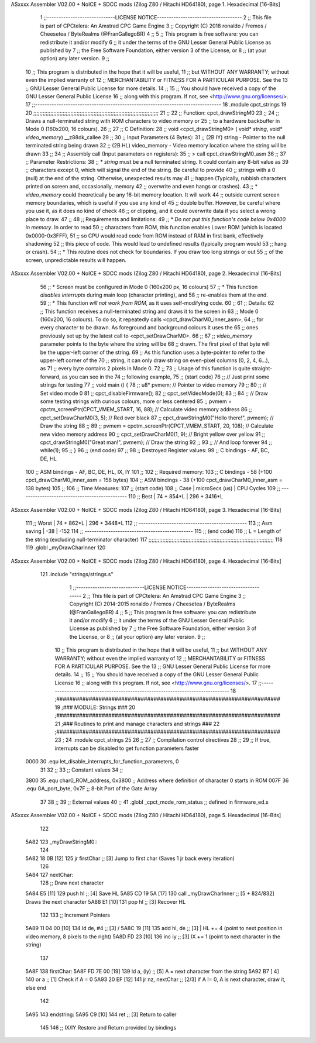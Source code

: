 ASxxxx Assembler V02.00 + NoICE + SDCC mods  (Zilog Z80 / Hitachi HD64180), page 1.
Hexadecimal [16-Bits]



                              1 ;;-----------------------------LICENSE NOTICE------------------------------------
                              2 ;;  This file is part of CPCtelera: An Amstrad CPC Game Engine 
                              3 ;;  Copyright (C) 2018 ronaldo / Fremos / Cheesetea / ByteRealms (@FranGallegoBR)
                              4 ;;
                              5 ;;  This program is free software: you can redistribute it and/or modify
                              6 ;;  it under the terms of the GNU Lesser General Public License as published by
                              7 ;;  the Free Software Foundation, either version 3 of the License, or
                              8 ;;  (at your option) any later version.
                              9 ;;
                             10 ;;  This program is distributed in the hope that it will be useful,
                             11 ;;  but WITHOUT ANY WARRANTY; without even the implied warranty of
                             12 ;;  MERCHANTABILITY or FITNESS FOR A PARTICULAR PURPOSE.  See the
                             13 ;;  GNU Lesser General Public License for more details.
                             14 ;;
                             15 ;;  You should have received a copy of the GNU Lesser General Public License
                             16 ;;  along with this program.  If not, see <http://www.gnu.org/licenses/>.
                             17 ;;-------------------------------------------------------------------------------
                             18 .module cpct_strings
                             19 
                             20 ;;;;;;;;;;;;;;;;;;;;;;;;;;;;;;;;;;;;;;;;;;;;;;;;;;;;;;;;;;;;;;;;;;;;;;;;;;;;;;;;;
                             21 ;;
                             22 ;; Function: cpct_drawStringM0
                             23 ;;
                             24 ;;    Draws a null-terminated string with ROM characters to video memory or 
                             25 ;; to a hardware backbuffer in Mode 0 (160x200, 16 colours).
                             26 ;;
                             27 ;; C Definition:
                             28 ;;    void <cpct_drawStringM0> ( void* *string*, void* *video_memory*) __z88dk_callee
                             29 ;;
                             30 ;; Input Parameters (4 Bytes):
                             31 ;;  (2B IY) string       - Pointer to the null terminated string being drawn
                             32 ;;  (2B HL) video_memory - Video memory location where the string will be drawn
                             33 ;;
                             34 ;; Assembly call (Input parameters on registers):
                             35 ;;    > call cpct_drawStringM0_asm
                             36 ;;
                             37 ;; Parameter Restrictions:
                             38 ;;  * *string* must be a null terminated string. It could contain any 8-bit value as 
                             39 ;; characters except 0, which will signal the end of the string. Be careful to provide
                             40 ;; strings with a 0 (null) at the end of the string. Otherwise, unexpected results may
                             41 ;; happen (Typically, rubbish characters printed on screen and, occasionally, memory 
                             42 ;; overwrite and even hangs or crashes).
                             43 ;;  * *video_memory* could theoretically be any 16-bit memory location. It will work
                             44 ;; outside current screen memory boundaries, which is useful if you use any kind of
                             45 ;; double buffer. However, be careful where you use it, as it does no kind of check
                             46 ;; or clipping, and it could overwrite data if you select a wrong place to draw.
                             47 ;;
                             48 ;; Requirements and limitations:
                             49 ;;  * *Do not put this function's code below 0x4000 in memory*. In order to read
                             50 ;; characters from ROM, this function enables Lower ROM (which is located 0x0000-0x3FFF),
                             51 ;; so CPU would read code from ROM instead of RAM in first bank, effectively shadowing
                             52 ;; this piece of code. This would lead to undefined results (typically program would
                             53 ;; hang or crash).
                             54 ;;  * This routine does not check for boundaries. If you draw too long strings or out 
                             55 ;; of the screen, unpredictable results will happen.
ASxxxx Assembler V02.00 + NoICE + SDCC mods  (Zilog Z80 / Hitachi HD64180), page 2.
Hexadecimal [16-Bits]



                             56 ;;  * Screen must be configured in Mode 0 (160x200 px, 16 colours)
                             57 ;;  * This function *disables interrupts* during main loop (character printing), and
                             58 ;; re-enables them at the end.
                             59 ;;  * This function *will not work from ROM*, as it uses self-modifying code.
                             60 ;;
                             61 ;; Details:
                             62 ;;    This function receives a null-terminated string and draws it to the screen in 
                             63 ;; Mode 0 (160x200, 16 colours). To do so, it repeatedly calls <cpct_drawCharM0_inner_asm>,
                             64 ;; for every character to be drawn. As foreground and background colours it uses the
                             65 ;; ones previously set up by the latest call to <cpct_setDrawCharM0>.
                             66 ;;
                             67 ;;   *video_memory* parameter points to the byte where the string will be
                             68 ;; drawn. The first pixel of that byte will be the upper-left corner of the string.
                             69 ;; As this function uses a byte-pointer to refer to the upper-left corner of the 
                             70 ;; string, it can only draw string on even-pixel columns (0, 2, 4, 6...), as 
                             71 ;; every byte contains 2 pixels in Mode 0.
                             72 ;;
                             73 ;;    Usage of this function is quite straight-forward, as you can see in the 
                             74 ;; following example,
                             75 ;; (start code)
                             76 ;;    // Just print some strings for testing
                             77 ;;    void main () {
                             78 ;;       u8* pvmem;  // Pointer to video memory
                             79 ;;
                             80 ;;       // Set video mode 0
                             81 ;;       cpct_disableFirmware();
                             82 ;;       cpct_setVideoMode(0);
                             83 ;;
                             84 ;;       // Draw some testing strings with curious colours, more or less centered
                             85 ;;       pvmem = cpctm_screenPtr(CPCT_VMEM_START, 16, 88);  // Calculate video memory address
                             86 ;;       cpct_setDrawCharM0(3, 5);                          // Red over black
                             87 ;;       cpct_drawStringM0("Hello there!", pvmem);          // Draw the string
                             88 ;;
                             89 ;;       pvmem = cpctm_screenPtr(CPCT_VMEM_START, 20, 108); // Calculate new video memory address
                             90 ;;       cpct_setDrawCharM0(1, 9);                          // Bright yellow over yellow
                             91 ;;       cpct_drawStringM0("Great man!",   pvmem);          // Draw the string
                             92 ;;
                             93 ;;       // And loop forever
                             94 ;;       while(1);
                             95 ;;    }
                             96 ;; (end code)
                             97 ;;
                             98 ;; Destroyed Register values: 
                             99 ;;    C bindings  - AF, BC, DE, HL
                            100 ;;  ASM bindings  - AF, BC, DE, HL, IX, IY
                            101 ;;
                            102 ;; Required memory: 
                            103 ;;    C bindings  - 58 (+100 cpct_drawCharM0_inner_asm = 158 bytes)
                            104 ;;  ASM bindings  - 38 (+100 cpct_drawCharM0_inner_asm = 138 bytes)
                            105 ;;
                            106 ;; Time Measures:
                            107 ;; (start code)
                            108 ;;   Case     | microSecs (us) | CPU Cycles
                            109 ;; ----------------------------------------------
                            110 ;;   Best     |    74 + 854*L  |  296 + 3416*L  
ASxxxx Assembler V02.00 + NoICE + SDCC mods  (Zilog Z80 / Hitachi HD64180), page 3.
Hexadecimal [16-Bits]



                            111 ;;   Worst    |    74 + 862*L  |  296 + 3448*L
                            112 ;; ----------------------------------------------
                            113 ;; Asm saving |      -38       |     -152
                            114 ;; ----------------------------------------------
                            115 ;; (end code)
                            116 ;;    L = Length of the string (excluding null-terminator character)
                            117 ;;;;;;;;;;;;;;;;;;;;;;;;;;;;;;;;;;;;;;;;;;;;;;;;;;;;;;;;;;;;;;;;;;;;;;;;;;;;;;;;;
                            118 
                            119 .globl _myDrawCharInner
                            120 
ASxxxx Assembler V02.00 + NoICE + SDCC mods  (Zilog Z80 / Hitachi HD64180), page 4.
Hexadecimal [16-Bits]



                            121 .include "strings/strings.s"
                              1 ;;-----------------------------LICENSE NOTICE------------------------------------
                              2 ;;  This file is part of CPCtelera: An Amstrad CPC Game Engine 
                              3 ;;  Copyright (C) 2014-2015 ronaldo / Fremos / Cheesetea / ByteRealms (@FranGallegoBR)
                              4 ;;
                              5 ;;  This program is free software: you can redistribute it and/or modify
                              6 ;;  it under the terms of the GNU Lesser General Public License as published by
                              7 ;;  the Free Software Foundation, either version 3 of the License, or
                              8 ;;  (at your option) any later version.
                              9 ;;
                             10 ;;  This program is distributed in the hope that it will be useful,
                             11 ;;  but WITHOUT ANY WARRANTY; without even the implied warranty of
                             12 ;;  MERCHANTABILITY or FITNESS FOR A PARTICULAR PURPOSE.  See the
                             13 ;;  GNU Lesser General Public License for more details.
                             14 ;;
                             15 ;;  You should have received a copy of the GNU Lesser General Public License
                             16 ;;  along with this program.  If not, see <http://www.gnu.org/licenses/>.
                             17 ;;-------------------------------------------------------------------------------
                             18 ;#####################################################################
                             19 ;### MODULE: Strings                                               ###
                             20 ;#####################################################################
                             21 ;### Routines to print and manage characters and strings           ###
                             22 ;#####################################################################
                             23 ;
                             24 .module cpct_strings
                             25 
                             26 ;;
                             27 ;; Compilation control directives
                             28 ;;
                             29 ;; If true, interrupts can be disabled to get function parameters faster
                     0000    30 .equ let_disable_interrupts_for_function_parameters, 0  
                             31 
                             32 ;;
                             33 ;; Constant values
                             34 ;;
                     3800    35 .equ char0_ROM_address, 0x3800   ;; Address where definition of character 0 starts in ROM
                     007F    36 .equ GA_port_byte,      0x7F     ;; 8-bit Port of the Gate Array
                             37 
                             38 ;;
                             39 ;; External values
                             40 ;;
                             41 .globl _cpct_mode_rom_status       ;; defined in firmware_ed.s
ASxxxx Assembler V02.00 + NoICE + SDCC mods  (Zilog Z80 / Hitachi HD64180), page 5.
Hexadecimal [16-Bits]



                            122 
   5A82                     123 _myDrawStringM0::
                            124 
   5A82 18 0B         [12]  125    jr    firstChar                  ;; [3] Jump to first char (Saves 1 jr back every iteration)
                            126 
   5A84                     127 nextChar:
                            128    ;; Draw next character
   5A84 E5            [11]  129    push  hl                         ;; [4] Save HL
   5A85 CD 19 5A      [17]  130    call  _myDrawCharInner  ;; [5 + 824/832] Draws the next character
   5A88 E1            [10]  131    pop   hl                         ;; [3] Recover HL 
                            132 
                            133    ;; Increment Pointers
   5A89 11 04 00      [10]  134    ld    de, #4                     ;; [3] /
   5A8C 19            [11]  135    add   hl, de                     ;; [3] | HL += 4 (point to next position in video memory, 8 pixels to the right)
   5A8D FD 23         [10]  136    inc   iy                         ;; [3] IX += 1 (point to next character in the string)
                            137 
   5A8F                     138 firstChar:
   5A8F FD 7E 00      [19]  139    ld     a, (iy)                   ;; [5] A = next character from the string
   5A92 B7            [ 4]  140    or     a                         ;; [1] Check if A = 0
   5A93 20 EF         [12]  141    jr    nz, nextChar               ;; [2/3] if A != 0, A is next character, draw it, else end
                            142 
   5A95                     143 endstring:
   5A95 C9            [10]  144    ret      ;; [3] Return to caller
                            145 
                            146 ;; IX/IY Restore and Return provided by bindings
